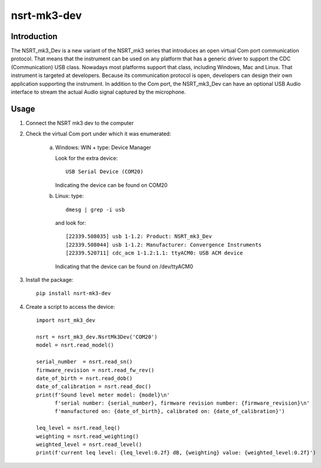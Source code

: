 nsrt-mk3-dev
============

Introduction
------------
The NSRT_mk3_Dev is a new variant of the NSRT_mk3 series that introduces an open virtual Com port
communication protocol. That means that the instrument can be used on any platform that has a generic
driver to support the CDC (Communication) USB class. Nowadays most platforms support that class,
including Windows, Mac and Linux.
That instrument is targeted at developers. Because its communication protocol is open, developers can
design their own application supporting the instrument.
In addition to the Com port, the NSRT_mk3_Dev can have an optional USB Audio interface to stream
the actual Audio signal captured by the microphone.

Usage
-----
1. Connect the NSRT mk3 dev to the computer

2. Check the virtual Com port under which it was enumerated:

    a. Windows: WIN + type: Device Manager

       Look for the extra device::

           USB Serial Device (COM20)

       Indicating the device can be found on COM20

    b. Linux: type:: 

            dmesg | grep -i usb
        
       and look for::

           [22339.508035] usb 1-1.2: Product: NSRT_mk3_Dev
           [22339.508044] usb 1-1.2: Manufacturer: Convergence Instruments
           [22339.520711] cdc_acm 1-1.2:1.1: ttyACM0: USB ACM device

       Indicating that the device can be found on /dev/ttyACM0

3. Install the package::

       pip install nsrt-mk3-dev

4. Create a script to access the device::

       import nsrt_mk3_dev

       nsrt = nsrt_mk3_dev.NsrtMk3Dev('COM20')
       model = nsrt.read_model()

       serial_number  = nsrt.read_sn()
       firmware_revision = nsrt.read_fw_rev()
       date_of_birth = nsrt.read_dob()
       date_of_calibration = nsrt.read_doc()
       print(f'Sound level meter model: {model}\n'
             f'serial number: {serial_number}, firmware revision number: {firmware_revision}\n'
             f'manufactured on: {date_of_birth}, calibrated on: {date_of_calibration}')

       leq_level = nsrt.read_leq()
       weighting = nsrt.read_weighting()
       weighted_level = nsrt.read_level()
       print(f'current leq level: {leq_level:0.2f} dB, {weighting} value: {weighted_level:0.2f}')

